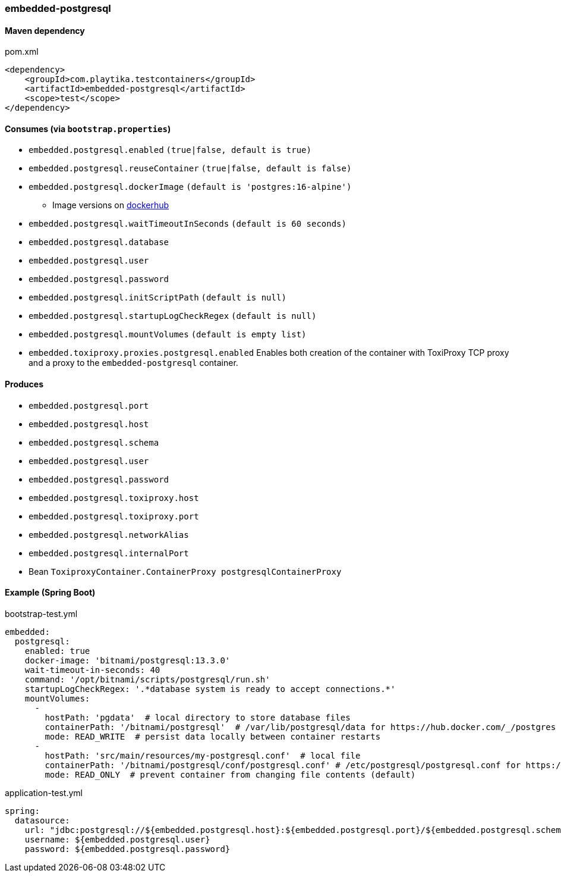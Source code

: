 === embedded-postgresql

==== Maven dependency

.pom.xml
[source,xml]
----
<dependency>
    <groupId>com.playtika.testcontainers</groupId>
    <artifactId>embedded-postgresql</artifactId>
    <scope>test</scope>
</dependency>
----

==== Consumes (via `bootstrap.properties`)

* `embedded.postgresql.enabled` `(true|false, default is true)`
* `embedded.postgresql.reuseContainer` `(true|false, default is false)`
* `embedded.postgresql.dockerImage` `(default is 'postgres:16-alpine')`
** Image versions on https://hub.docker.com/_/postgres?tab=tags[dockerhub]
* `embedded.postgresql.waitTimeoutInSeconds` `(default is 60 seconds)`
* `embedded.postgresql.database`
* `embedded.postgresql.user`
* `embedded.postgresql.password`
* `embedded.postgresql.initScriptPath` `(default is null)`
* `embedded.postgresql.startupLogCheckRegex` `(default is null)`
* `embedded.postgresql.mountVolumes` `(default is empty list)`
* `embedded.toxiproxy.proxies.postgresql.enabled` Enables both creation of the container with ToxiProxy TCP proxy and a proxy to the `embedded-postgresql` container.


==== Produces

* `embedded.postgresql.port`
* `embedded.postgresql.host`
* `embedded.postgresql.schema`
* `embedded.postgresql.user`
* `embedded.postgresql.password`
* `embedded.postgresql.toxiproxy.host`
* `embedded.postgresql.toxiproxy.port`
* `embedded.postgresql.networkAlias`
* `embedded.postgresql.internalPort`
* Bean `ToxiproxyContainer.ContainerProxy postgresqlContainerProxy`

==== Example (Spring Boot)

bootstrap-test.yml
[source,yaml]
----
embedded:
  postgresql:
    enabled: true
    docker-image: 'bitnami/postgresql:13.3.0'
    wait-timeout-in-seconds: 40
    command: '/opt/bitnami/scripts/postgresql/run.sh'
    startupLogCheckRegex: '.*database system is ready to accept connections.*'
    mountVolumes:
      -
        hostPath: 'pgdata'  # local directory to store database files
        containerPath: '/bitnami/postgresql'  # /var/lib/postgresql/data for https://hub.docker.com/_/postgres
        mode: READ_WRITE  # persist data locally between container restarts
      -
        hostPath: 'src/main/resources/my-postgresql.conf'  # local file
        containerPath: '/bitnami/postgresql/conf/postgresql.conf' # /etc/postgresql/postgresql.conf for https://hub.docker.com/_/postgres
        mode: READ_ONLY  # prevent container from changing file contents (default)
----

application-test.yml
[source,yaml]
----
spring:
  datasource:
    url: "jdbc:postgresql://${embedded.postgresql.host}:${embedded.postgresql.port}/${embedded.postgresql.schema}"
    username: ${embedded.postgresql.user}
    password: ${embedded.postgresql.password}
----

